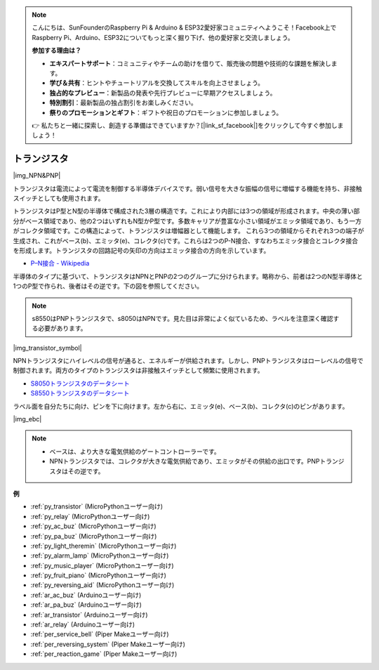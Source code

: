 .. note::

    こんにちは、SunFounderのRaspberry Pi & Arduino & ESP32愛好家コミュニティへようこそ！Facebook上でRaspberry Pi、Arduino、ESP32についてもっと深く掘り下げ、他の愛好家と交流しましょう。

    **参加する理由は？**

    - **エキスパートサポート**：コミュニティやチームの助けを借りて、販売後の問題や技術的な課題を解決します。
    - **学び＆共有**：ヒントやチュートリアルを交換してスキルを向上させましょう。
    - **独占的なプレビュー**：新製品の発表や先行プレビューに早期アクセスしましょう。
    - **特別割引**：最新製品の独占割引をお楽しみください。
    - **祭りのプロモーションとギフト**：ギフトや祝日のプロモーションに参加しましょう。

    👉 私たちと一緒に探索し、創造する準備はできていますか？[|link_sf_facebook|]をクリックして今すぐ参加しましょう！

.. _cpn_transistor:

トランジスタ
============

|img_NPN&PNP|

トランジスタは電流によって電流を制御する半導体デバイスです。弱い信号を大きな振幅の信号に増幅する機能を持ち、非接触スイッチとしても使用されます。

トランジスタはP型とN型の半導体で構成された3層の構造です。これにより内部には3つの領域が形成されます。中央の薄い部分がベース領域であり、他の2つはいずれもN型かP型です。多数キャリアが豊富な小さい領域がエミッタ領域であり、もう一方がコレクタ領域です。この構造によって、トランジスタは増幅器として機能します。
これら3つの領域からそれぞれ3つの端子が生成され、これがベース(b)、エミッタ(e)、コレクタ(c)です。これらは2つのP-N接合、すなわちエミッタ接合とコレクタ接合を形成します。トランジスタの回路記号の矢印の方向はエミッタ接合の方向を示しています。

* `P–N接合 - Wikipedia <https://ja.wikipedia.org/wiki/Pn%E6%8E%A5%E5%90%88>`_

半導体のタイプに基づいて、トランジスタはNPNとPNPの2つのグループに分けられます。略称から、前者は2つのN型半導体と1つのP型で作られ、後者はその逆です。下の図を参照してください。

.. note::
    s8550はPNPトランジスタで、s8050はNPNです。見た目は非常によく似ているため、ラベルを注意深く確認する必要があります。

|img_transistor_symbol|

NPNトランジスタにハイレベルの信号が通ると、エネルギーが供給されます。しかし、PNPトランジスタはローレベルの信号で制御されます。両方のタイプのトランジスタは非接触スイッチとして頻繁に使用されます。

* `S8050トランジスタのデータシート <https://components101.com/asset/sites/default/files/component_datasheet/S8050%20Transistor%20Datasheet.pdf>`_
* `S8550トランジスタのデータシート <https://www.mouser.com/datasheet/2/149/SS8550-118608.pdf>`_

ラベル面を自分たちに向け、ピンを下に向けます。左から右に、エミッタ(e)、ベース(b)、コレクタ(c)のピンがあります。

|img_ebc|

.. note::
    * ベースは、より大きな電気供給のゲートコントローラーです。
    * NPNトランジスタでは、コレクタが大きな電気供給であり、エミッタがその供給の出口です。PNPトランジスタはその逆です。

.. Example
.. -------------------

.. :ref:`2種類のトランジスタ`


**例**

* :ref:`py_transistor` (MicroPythonユーザー向け)
* :ref:`py_relay` (MicroPythonユーザー向け)
* :ref:`py_ac_buz` (MicroPythonユーザー向け)
* :ref:`py_pa_buz` (MicroPythonユーザー向け)
* :ref:`py_light_theremin` (MicroPythonユーザー向け)
* :ref:`py_alarm_lamp` (MicroPythonユーザー向け)
* :ref:`py_music_player` (MicroPythonユーザー向け)
* :ref:`py_fruit_piano` (MicroPythonユーザー向け)
* :ref:`py_reversing_aid` (MicroPythonユーザー向け)
* :ref:`ar_ac_buz` (Arduinoユーザー向け)
* :ref:`ar_pa_buz` (Arduinoユーザー向け)
* :ref:`ar_transistor` (Arduinoユーザー向け)
* :ref:`ar_relay` (Arduinoユーザー向け)
* :ref:`per_service_bell` (Piper Makeユーザー向け)
* :ref:`per_reversing_system` (Piper Makeユーザー向け)
* :ref:`per_reaction_game` (Piper Makeユーザー向け)
